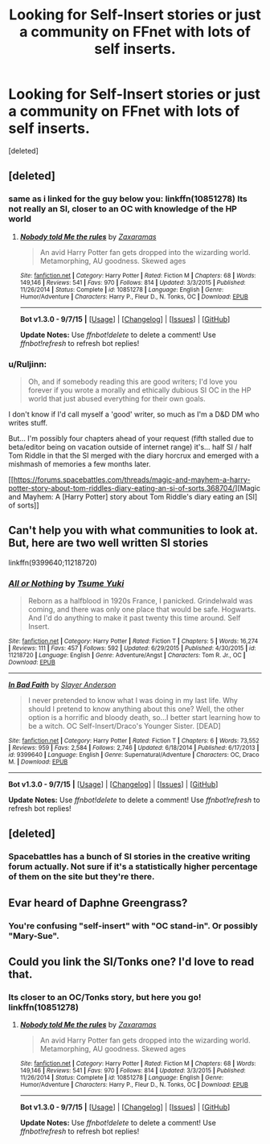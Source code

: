 #+TITLE: Looking for Self-Insert stories or just a community on FFnet with lots of self inserts.

* Looking for Self-Insert stories or just a community on FFnet with lots of self inserts.
:PROPERTIES:
:Score: 12
:DateUnix: 1452349700.0
:DateShort: 2016-Jan-09
:FlairText: Request
:END:
[deleted]


** [deleted]
:PROPERTIES:
:Score: 4
:DateUnix: 1452355770.0
:DateShort: 2016-Jan-09
:END:

*** same as i linked for the guy below you: linkffn(10851278) Its not really an SI, closer to an OC with knowledge of the HP world
:PROPERTIES:
:Author: Hobbitcraftlol
:Score: 1
:DateUnix: 1452367604.0
:DateShort: 2016-Jan-09
:END:

**** [[http://www.fanfiction.net/s/10851278/1/][*/Nobody told Me the rules/*]] by [[https://www.fanfiction.net/u/5569435/Zaxaramas][/Zaxaramas/]]

#+begin_quote
  An avid Harry Potter fan gets dropped into the wizarding world. Metamorphing, AU goodness. Skewed ages
#+end_quote

^{/Site/: [[http://www.fanfiction.net/][fanfiction.net]] *|* /Category/: Harry Potter *|* /Rated/: Fiction M *|* /Chapters/: 68 *|* /Words/: 149,146 *|* /Reviews/: 541 *|* /Favs/: 970 *|* /Follows/: 814 *|* /Updated/: 3/3/2015 *|* /Published/: 11/26/2014 *|* /Status/: Complete *|* /id/: 10851278 *|* /Language/: English *|* /Genre/: Humor/Adventure *|* /Characters/: Harry P., Fleur D., N. Tonks, OC *|* /Download/: [[http://www.p0ody-files.com/ff_to_ebook/mobile/makeEpub.php?id=10851278][EPUB]]}

--------------

*Bot v1.3.0 - 9/7/15* *|* [[[https://github.com/tusing/reddit-ffn-bot/wiki/Usage][Usage]]] | [[[https://github.com/tusing/reddit-ffn-bot/wiki/Changelog][Changelog]]] | [[[https://github.com/tusing/reddit-ffn-bot/issues/][Issues]]] | [[[https://github.com/tusing/reddit-ffn-bot/][GitHub]]]

*Update Notes:* Use /ffnbot!delete/ to delete a comment! Use /ffnbot!refresh/ to refresh bot replies!
:PROPERTIES:
:Author: FanfictionBot
:Score: 1
:DateUnix: 1452367665.0
:DateShort: 2016-Jan-09
:END:


*** u/Ruljinn:
#+begin_quote
  Oh, and if somebody reading this are good writers; I'd love you forever if you wrote a morally and ethically dubious SI OC in the HP world that just abused everything for their own goals.
#+end_quote

I don't know if I'd call myself a 'good' writer, so much as I'm a D&D DM who writes stuff.

But... I'm possibly four chapters ahead of your request (fifth stalled due to beta/editor being on vacation outside of internet range) it's... half SI / half Tom Riddle in that the SI merged with the diary horcrux and emerged with a mishmash of memories a few months later.

[[https://forums.spacebattles.com/threads/magic-and-mayhem-a-harry-potter-story-about-tom-riddles-diary-eating-an-si-of-sorts.368704/][Magic and Mayhem: A [Harry Potter] story about Tom Riddle's diary eating an [SI] of sorts]]
:PROPERTIES:
:Author: Ruljinn
:Score: 1
:DateUnix: 1452449991.0
:DateShort: 2016-Jan-10
:END:


** Can't help you with what communities to look at. But, here are two well written SI stories

linkffn(9399640;11218720)
:PROPERTIES:
:Score: 2
:DateUnix: 1452356028.0
:DateShort: 2016-Jan-09
:END:

*** [[http://www.fanfiction.net/s/11218720/1/][*/All or Nothing/*]] by [[https://www.fanfiction.net/u/2221413/Tsume-Yuki][/Tsume Yuki/]]

#+begin_quote
  Reborn as a halfblood in 1920s France, I panicked. Grindelwald was coming, and there was only one place that would be safe. Hogwarts. And I'd do anything to make it past twenty this time around. Self Insert.
#+end_quote

^{/Site/: [[http://www.fanfiction.net/][fanfiction.net]] *|* /Category/: Harry Potter *|* /Rated/: Fiction T *|* /Chapters/: 5 *|* /Words/: 16,274 *|* /Reviews/: 111 *|* /Favs/: 457 *|* /Follows/: 592 *|* /Updated/: 6/29/2015 *|* /Published/: 4/30/2015 *|* /id/: 11218720 *|* /Language/: English *|* /Genre/: Adventure/Angst *|* /Characters/: Tom R. Jr., OC *|* /Download/: [[http://www.p0ody-files.com/ff_to_ebook/mobile/makeEpub.php?id=11218720][EPUB]]}

--------------

[[http://www.fanfiction.net/s/9399640/1/][*/In Bad Faith/*]] by [[https://www.fanfiction.net/u/922715/Slayer-Anderson][/Slayer Anderson/]]

#+begin_quote
  I never pretended to know what I was doing in my last life. Why should I pretend to know anything about this one? Well, the other option is a horrific and bloody death, so...I better start learning how to be a witch. OC Self-Insert/Draco's Younger Sister. [DEAD]
#+end_quote

^{/Site/: [[http://www.fanfiction.net/][fanfiction.net]] *|* /Category/: Harry Potter *|* /Rated/: Fiction T *|* /Chapters/: 6 *|* /Words/: 73,552 *|* /Reviews/: 959 *|* /Favs/: 2,584 *|* /Follows/: 2,746 *|* /Updated/: 6/18/2014 *|* /Published/: 6/17/2013 *|* /id/: 9399640 *|* /Language/: English *|* /Genre/: Supernatural/Adventure *|* /Characters/: OC, Draco M. *|* /Download/: [[http://www.p0ody-files.com/ff_to_ebook/mobile/makeEpub.php?id=9399640][EPUB]]}

--------------

*Bot v1.3.0 - 9/7/15* *|* [[[https://github.com/tusing/reddit-ffn-bot/wiki/Usage][Usage]]] | [[[https://github.com/tusing/reddit-ffn-bot/wiki/Changelog][Changelog]]] | [[[https://github.com/tusing/reddit-ffn-bot/issues/][Issues]]] | [[[https://github.com/tusing/reddit-ffn-bot/][GitHub]]]

*Update Notes:* Use /ffnbot!delete/ to delete a comment! Use /ffnbot!refresh/ to refresh bot replies!
:PROPERTIES:
:Author: FanfictionBot
:Score: 1
:DateUnix: 1452356095.0
:DateShort: 2016-Jan-09
:END:


** [deleted]
:PROPERTIES:
:Score: 2
:DateUnix: 1452368258.0
:DateShort: 2016-Jan-09
:END:

*** Spacebattles has a bunch of SI stories in the creative writing forum actually. Not sure if it's a statistically higher percentage of them on the site but they're there.
:PROPERTIES:
:Author: Ruljinn
:Score: 2
:DateUnix: 1452400301.0
:DateShort: 2016-Jan-10
:END:


** Evar heard of Daphne Greengrass?
:PROPERTIES:
:Author: Englishhedgehog13
:Score: 2
:DateUnix: 1452380501.0
:DateShort: 2016-Jan-10
:END:

*** You're confusing "self-insert" with "OC stand-in". Or possibly "Mary-Sue".
:PROPERTIES:
:Author: Almavet
:Score: 4
:DateUnix: 1452394409.0
:DateShort: 2016-Jan-10
:END:


** Could you link the SI/Tonks one? I'd love to read that.
:PROPERTIES:
:Author: IntenseGenius
:Score: 1
:DateUnix: 1452356535.0
:DateShort: 2016-Jan-09
:END:

*** Its closer to an OC/Tonks story, but here you go! linkffn(10851278)
:PROPERTIES:
:Author: Hobbitcraftlol
:Score: 1
:DateUnix: 1452367509.0
:DateShort: 2016-Jan-09
:END:

**** [[http://www.fanfiction.net/s/10851278/1/][*/Nobody told Me the rules/*]] by [[https://www.fanfiction.net/u/5569435/Zaxaramas][/Zaxaramas/]]

#+begin_quote
  An avid Harry Potter fan gets dropped into the wizarding world. Metamorphing, AU goodness. Skewed ages
#+end_quote

^{/Site/: [[http://www.fanfiction.net/][fanfiction.net]] *|* /Category/: Harry Potter *|* /Rated/: Fiction M *|* /Chapters/: 68 *|* /Words/: 149,146 *|* /Reviews/: 541 *|* /Favs/: 970 *|* /Follows/: 814 *|* /Updated/: 3/3/2015 *|* /Published/: 11/26/2014 *|* /Status/: Complete *|* /id/: 10851278 *|* /Language/: English *|* /Genre/: Humor/Adventure *|* /Characters/: Harry P., Fleur D., N. Tonks, OC *|* /Download/: [[http://www.p0ody-files.com/ff_to_ebook/mobile/makeEpub.php?id=10851278][EPUB]]}

--------------

*Bot v1.3.0 - 9/7/15* *|* [[[https://github.com/tusing/reddit-ffn-bot/wiki/Usage][Usage]]] | [[[https://github.com/tusing/reddit-ffn-bot/wiki/Changelog][Changelog]]] | [[[https://github.com/tusing/reddit-ffn-bot/issues/][Issues]]] | [[[https://github.com/tusing/reddit-ffn-bot/][GitHub]]]

*Update Notes:* Use /ffnbot!delete/ to delete a comment! Use /ffnbot!refresh/ to refresh bot replies!
:PROPERTIES:
:Author: FanfictionBot
:Score: 1
:DateUnix: 1452367568.0
:DateShort: 2016-Jan-09
:END:
